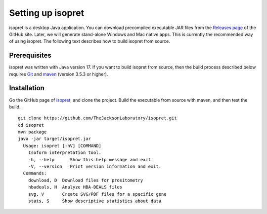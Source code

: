 .. _rstsetup:
==================
Setting up isopret
==================

isopret is a desktop Java application. You can download precompiled executable
JAR files from the `Releases page <https://github.com/TheJacksonLaboratory/isopret/releases>`_
of the GitHub site. Later, we will generate stand-alone Windows and Mac native apps.
This is currently the recommended way of using isopret. The following text describes
how to build isopret from source.


Prerequisites
~~~~~~~~~~~~~

isopret was written with Java version 17. If you want to
build isopret from source, then the build process described below requires
`Git <https://git-scm.com/book/en/v2>`_ and `maven <https://maven.apache.org/install.html>`_ (version 3.5.3 or higher).


Installation
~~~~~~~~~~~~

Go the GitHub page of `isopret <https://github.com/TheJacksonLaboratory/isopret>`_, and clone the project.
Build the executable from source with maven, and then test the build. ::

    git clone https://github.com/TheJacksonLaboratory/isopret.git
    cd isopret
    mvn package
    java -jar target/isopret.jar
      Usage: isopret [-hV] [COMMAND]
        Isoform interpretation tool.
        -h, --help      Show this help message and exit.
        -V, --version   Print version information and exit.
      Commands:
        download, D  Download files for prositometry
        hbadeals, H  Analyze HBA-DEALS files
        svg, V       Create SVG/PDF files for a specific gene
        stats, S     Show descriptive statistics about data






